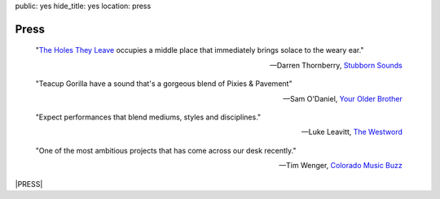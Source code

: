 public: yes
hide_title: yes
location: press


Press
=====

    "`The Holes They Leave`_ occupies a middle place
    that immediately brings solace to the weary ear."

    -- Darren Thornberry, `Stubborn Sounds`_

.. _The Holes They Leave: http://teacupgorilla.bandcamp.com/album/the-holes-they-leave
.. _Stubborn Sounds: https://stubbornsounds.wordpress.com/


    "Teacup Gorilla have a sound that's a gorgeous blend of Pixies & Pavement"

    -- Sam O'Daniel, `Your Older Brother`_

.. _Your Older Brother: http://www.yourolderbrother.com/


    "Expect performances that blend mediums, styles and disciplines."

    -- Luke Leavitt, `The Westword`_

.. _The Westword: http://www.westword.com/arts/music-art-and-words-are-in-the-cards-at-the-riding-sidesaddle-book-launch-6626798


    "One of the most ambitious projects that has come across our desk recently."

    -- Tim Wenger, `Colorado Music Buzz`_

.. _Colorado Music Buzz: http://www.colomusicbuzz.com/eric-suzanne-drops-non-linear-novel-in-conjunction-with-teacup-gorilla/


|PRESS|

.. |PRESS| raw:: html

  <div class="press-kit">
    <a href="https://www.dropbox.com/sh/gf8kkf0m0d6kc6v/AABWfeTdmYYYbRyVBZfj7SmOa?dl=0" data-btn="action">
      Get the <strong>Midwest Tour</strong> Press Kit »
    </a>
  </div>
